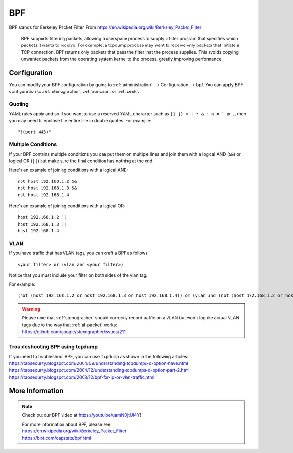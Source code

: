 .. _bpf:

BPF
===

BPF stands for Berkeley Packet Filter. From https://en.wikipedia.org/wiki/Berkeley_Packet_Filter:

   BPF supports filtering packets, allowing a userspace process to supply a filter program that specifies which packets it wants to receive. For example, a tcpdump process may want to receive only packets that initiate a TCP connection. BPF returns only packets that pass the filter that the process supplies. This avoids copying unwanted packets from the operating system kernel to the process, greatly improving performance.

Configuration
-------------

You can modify your BPF configuration by going to :ref:`administration` --> Configuration --> bpf. You can apply BPF configuration to :ref:`stenographer`, :ref:`suricata`, or :ref:`zeek`.

Quoting
~~~~~~~

YAML rules apply and so if you want to use a reserved YAML character such as ``[] {} > | * & ! % # ` @ ,``, then you may need to enclose the entire line in double quotes. For example:

::

        "!(port 443)"
      
Multiple Conditions
~~~~~~~~~~~~~~~~~~~

If your BPF contains multiple conditions you can put them on multiple lines and join them with a logical AND (``&&``) or logical OR (``||``) but make sure the final condition has nothing at the end. 

Here's an example of joining conditions with a logical AND:

::

        not host 192.168.1.2 &&
        not host 192.168.1.3 &&
        not host 192.168.1.4
      
Here's an example of joining conditions with a logical OR:

::

        host 192.168.1.2 ||
        host 192.168.1.3 ||
        host 192.168.1.4

VLAN
~~~~

If you have traffic that has VLAN tags, you can craft a BPF as follows:

::

    <your filter> or (vlan and <your filter>)

Notice that you must include your filter on both sides of the vlan tag.

For example:

::

    (not (host 192.168.1.2 or host 192.168.1.3 or host 192.168.1.4)) or (vlan and (not (host 192.168.1.2 or host 192.168.1.3 or host 192.168.1.4)))

.. warning::

   | Please note that :ref:`stenographer` should correctly record traffic on a VLAN but won't log the actual VLAN tags due to the way that :ref:`af-packet` works:
   | https://github.com/google/stenographer/issues/211
   
Troubleshooting BPF using tcpdump
~~~~~~~~~~~~~~~~~~~~~~~~~~~~~~~~~

| If you need to troubleshoot BPF, you can use ``tcpdump`` as shown in the following articles:
| https://taosecurity.blogspot.com/2004/09/understanding-tcpdumps-d-option-have.html
| https://taosecurity.blogspot.com/2004/12/understanding-tcpdumps-d-option-part-2.html
| https://taosecurity.blogspot.com/2008/12/bpf-for-ip-or-vlan-traffic.html

More Information
----------------

.. note::

   Check out our BPF video at https://youtu.be/uamNOjtUi4Y!

   | For more information about BPF, please see:
   | https://en.wikipedia.org/wiki/Berkeley_Packet_Filter
   | https://biot.com/capstats/bpf.html

